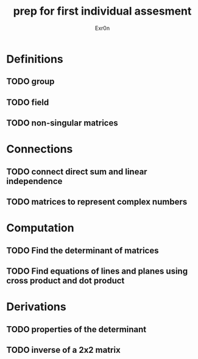 #+TITLE: prep for first individual assesment
#+AUTHOR: Exr0n
* Definitions
** TODO group
** TODO field
** TODO non-singular matrices
* Connections
** TODO connect direct sum and linear independence
** TODO matrices to represent complex numbers
* Computation
** TODO Find the determinant of matrices
** TODO Find equations of lines and planes using cross product and dot product
* Derivations
** TODO properties of the determinant
** TODO inverse of a 2x2 matrix

